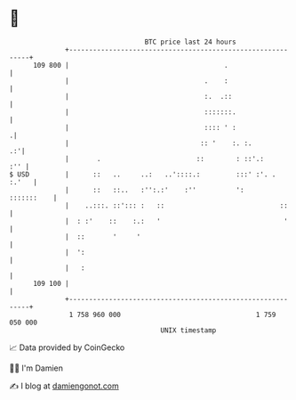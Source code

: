 * 👋

#+begin_example
                                     BTC price last 24 hours                    
                 +------------------------------------------------------------+ 
         109 800 |                                       .                    | 
                 |                                  .    :                    | 
                 |                                  :.  .::                   | 
                 |                                  :::::::.                  | 
                 |                                  :::: ' :                 .| 
                 |                                 :: '    :. :.           .:'| 
                 |       .                        ::        : ::'.:       :'' | 
   $ USD         |      ::   ..     ..:   ..'::::.:         :::' :'. .  :.'   | 
                 |      ::   ::..   :'':.:'    :''          ':     :::::::    | 
                 |    ..:::. ::'::: :   ::                             ::     | 
                 |  : :'    ::    :.:   '                               '     | 
                 |  ::       '     '                                          | 
                 |  ':                                                        | 
                 |   :                                                        | 
         109 100 |                                                            | 
                 +------------------------------------------------------------+ 
                  1 758 960 000                                  1 759 050 000  
                                         UNIX timestamp                         
#+end_example
📈 Data provided by CoinGecko

🧑‍💻 I'm Damien

✍️ I blog at [[https://www.damiengonot.com][damiengonot.com]]
